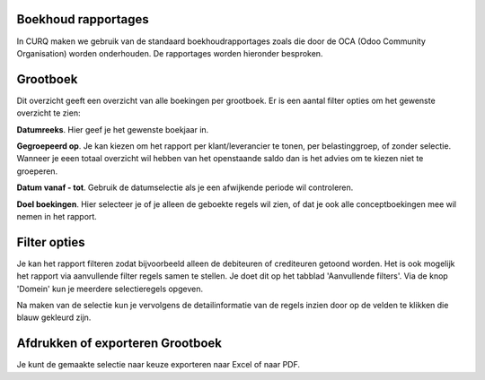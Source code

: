 Boekhoud rapportages
---------------------------------------------------------------------------------------------------

In CURQ maken we gebruik van de standaard boekhoudrapportages zoals die door de OCA (Odoo Community Organisation) worden onderhouden. De rapportages worden hieronder besproken.

Grootboek
---------------------------------------------------------------------------------------------------

Dit overzicht geeft een overzicht van alle boekingen per grootboek. Er is een aantal filter opties om het gewenste overzicht te zien:

**Datumreeks**. Hier geef je het gewenste boekjaar in.

**Gegroepeerd op**. Je kan kiezen om het rapport per klant/leverancier te tonen, per belastinggroep, of zonder selectie. Wanneer je eeen totaal overzicht wil hebben van het openstaande saldo dan is het advies om te kiezen niet te groeperen.

**Datum vanaf - tot**. Gebruik de datumselectie als je een afwijkende periode wil controleren.

**Doel boekingen**. Hier selecteer je of je alleen de geboekte regels wil zien, of dat je ook alle conceptboekingen mee wil nemen in het rapport.

Filter opties
---------------------------------------------------------------------------------------------------

Je kan het rapport filteren zodat bijvoorbeeld alleen de debiteuren of crediteuren getoond worden.
Het is ook mogelijk het rapport via aanvullende filter regels samen te stellen. Je doet dit op het tabblad 'Aanvullende filters'. Via de knop 'Domein' kun je meerdere selectieregels opgeven.

.. image:: rapportages/media/boekhoudrapportages-grootboek.png
       :width: 6.3in
       :height: 2.93264in

Na maken van de selectie kun je vervolgens de detailinformatie van de regels inzien door op de velden te klikken die blauw gekleurd zijn.

.. image:: rapportages/media/boekhoudrapportages-grootboek-resultaat.png
       :width: 6.3in
       :height: 2.93264in

Afdrukken of exporteren Grootboek
---------------------------------------------------------------------------------------------------

Je kunt de gemaakte selectie naar keuze exporteren naar Excel of naar PDF.
